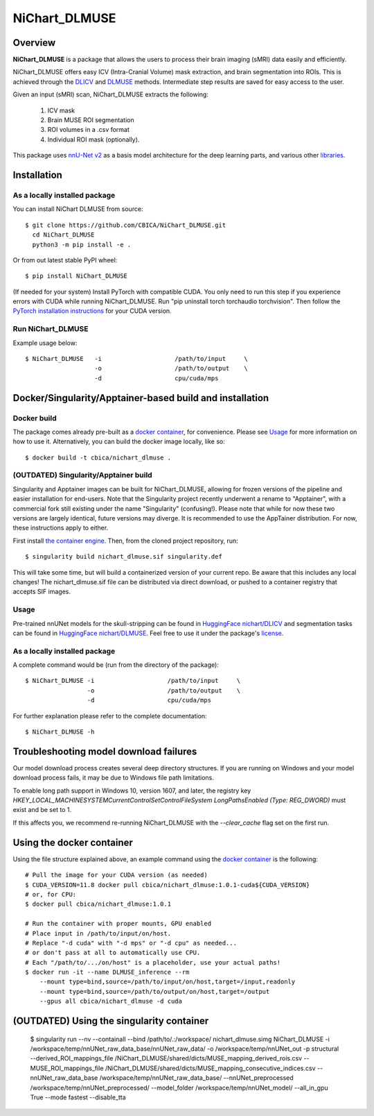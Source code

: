 NiChart_DLMUSE
==============

.. image:: https://codecov.io/gh/CBICA/NiChart_DLMUSE/graph/badge.svg?token=i5Vyjayoct
   :target: https://codecov.io/gh/CBICA/NiChart_DLMUSE
   :alt: Code Coverage

.. image:: https://github.com/CBICA/NiChart_DLMUSE/actions/workflows/macos_build.yml/badge.svg
   :target: https://github.com/CBICA/NiChart_DLMUSE/actions/workflows/macos_build.yml
   :alt: macOS Build

.. image:: https://github.com/CBICA/NiChart_DLMUSE/actions/workflows/ubuntu_build.yml/badge.svg
   :target: https://github.com/CBICA/NiChart_DLMUSE/actions/workflows/ubuntu_build.yml
   :alt: Ubuntu Build

.. image:: https://img.shields.io/pypi/v/NiChart_DLMUSE
   :target: https://pypi.org/project/NiChart_DLMUSE/
   :alt: PyPI Stable

Overview
--------

**NiChart_DLMUSE** is a package that allows the users to process their brain imaging (sMRI) data easily and efficiently.

NiChart_DLMUSE offers easy ICV (Intra-Cranial Volume) mask extraction, and brain segmentation into ROIs. This is achieved through the `DLICV <https://github.com/CBICA/DLICV>`_ and `DLMUSE <https://github.com/CBICA/DLMUSE>`_ methods. Intermediate step results are saved for easy access to the user.

Given an input (sMRI) scan, NiChart_DLMUSE extracts the following:

  1. ICV mask
  2. Brain MUSE ROI segmentation
  3. ROI volumes in a .csv format
  4. Individual ROI mask (optionally).

This package uses `nnU-Net v2 <https://github.com/MIC-DKFZ/nnUNet>`_ as a basis model architecture for the deep learning parts, and various other `libraries <requirements.txt>`_.

Installation
------------

******************************
As a locally installed package
******************************

You can install NiChart DLMUSE from source: ::

    $ git clone https://github.com/CBICA/NiChart_DLMUSE.git
      cd NiChart_DLMUSE
      python3 -m pip install -e .

Or from out latest stable PyPI wheel: ::

    $ pip install NiChart_DLMUSE

(If needed for your system) Install PyTorch with compatible CUDA.
You only need to run this step if you experience errors with CUDA while running NiChart_DLMUSE.
Run "pip uninstall torch torchaudio torchvision".
Then follow the `PyTorch installation instructions <https://pytorch.org/get-started/locally/>`_ for your CUDA version.

******************
Run NiChart_DLMUSE
******************

Example usage below: ::

    $ NiChart_DLMUSE   -i                    /path/to/input     \
                       -o                    /path/to/output    \
                       -d                    cpu/cuda/mps

Docker/Singularity/Apptainer-based build and installation
---------------------------------------------------------

************
Docker build
************

The package comes already pre-built as a `docker container <https://hub.docker.com/repository/docker/cbica/nichart_dlmuse/general>`_, for convenience. Please see `Usage <#usage>`_ for more information on how to use it. Alternatively, you can build the docker image
locally, like so: ::

  $ docker build -t cbica/nichart_dlmuse .

**************************************
(OUTDATED) Singularity/Apptainer build
**************************************

Singularity and Apptainer images can be built for NiChart_DLMUSE, allowing for frozen versions of the pipeline and easier installation for end-users.
Note that the Singularity project recently underwent a rename to "Apptainer", with a commercial fork still existing under the name "Singularity" (confusing!).
Please note that while for now these two versions are largely identical, future versions may diverge. It is recommended to use the AppTainer distribution. For now, these instructions apply to either.

First install `the container engine <https://apptainer.org/admin-docs/3.8/installation.html>`_.
Then, from the cloned project repository, run: ::

  $ singularity build nichart_dlmuse.sif singularity.def

This will take some time, but will build a containerized version of your current repo. Be aware that this includes any local changes!
The nichart_dlmuse.sif file can be distributed via direct download, or pushed to a container registry that accepts SIF images.

*****
Usage
*****

Pre-trained nnUNet models for the skull-stripping can be found in `HuggingFace nichart/DLICV <https://huggingface.co/nichart/DLICV/tree/main>`_ and segmentation tasks
can be found in `HuggingFace nichart/DLMUSE <https://huggingface.co/nichart/DLMUSE/tree/main>`_. Feel free to use it under the package's `license <LICENSE>`_.

******************************
As a locally installed package
******************************

A complete command would be (run from the directory of the package): ::

  $ NiChart_DLMUSE -i                    /path/to/input     \
                   -o                    /path/to/output    \
                   -d                    cpu/cuda/mps

For further explanation please refer to the complete documentation: ::

    $ NiChart_DLMUSE -h

Troubleshooting model download failures
---------------------------------------

Our model download process creates several deep directory structures. If you are running on Windows and your model download process fails, it may be due to Windows file path limitations.

To enable long path support in Windows 10, version 1607, and later, the registry key `HKEY_LOCAL_MACHINE\SYSTEM\CurrentControlSet\Control\FileSystem LongPathsEnabled (Type: REG_DWORD)` must exist and be set to 1.

If this affects you, we recommend re-running NiChart_DLMUSE with the `--clear_cache` flag set on the first run.

Using the docker container
--------------------------

Using the file structure explained above, an example command using the `docker container <https://hub.docker.com/repository/docker/cbica/nichart_dlmuse/general>`_ is the following: ::

  # Pull the image for your CUDA version (as needed)
  $ CUDA_VERSION=11.8 docker pull cbica/nichart_dlmuse:1.0.1-cuda${CUDA_VERSION}
  # or, for CPU:
  $ docker pull cbica/nichart_dlmuse:1.0.1

  # Run the container with proper mounts, GPU enabled
  # Place input in /path/to/input/on/host.
  # Replace "-d cuda" with "-d mps" or "-d cpu" as needed...
  # or don't pass at all to automatically use CPU.
  # Each "/path/to/.../on/host" is a placeholder, use your actual paths!
  $ docker run -it --name DLMUSE_inference --rm
      --mount type=bind,source=/path/to/input/on/host,target=/input,readonly
      --mount type=bind,source=/path/to/output/on/host,target=/output
      --gpus all cbica/nichart_dlmuse -d cuda


(OUTDATED) Using the singularity container
------------------------------------------

  $ singularity run --nv --containall --bind /path/to/.\:/workspace/ nichart_dlmuse.simg NiChart_DLMUSE -i /workspace/temp/nnUNet_raw_data_base/nnUNet_raw_data/ -o /workspace/temp/nnUNet_out -p structural --derived_ROI_mappings_file /NiChart_DLMUSE/shared/dicts/MUSE_mapping_derived_rois.csv --MUSE_ROI_mappings_file /NiChart_DLMUSE/shared/dicts/MUSE_mapping_consecutive_indices.csv --nnUNet_raw_data_base /workspace/temp/nnUNet_raw_data_base/ --nnUNet_preprocessed /workspace/temp/nnUNet_preprocessed/ --model_folder /workspace/temp/nnUNet_model/ --all_in_gpu True --mode fastest --disable_tta
